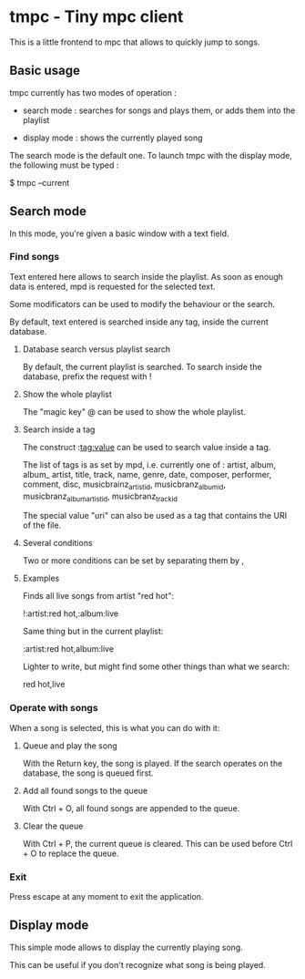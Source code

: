 * tmpc - Tiny mpc client
This is a little frontend to mpc that allows to quickly jump to songs.

** Basic usage

tmpc currently has two modes of operation :

- search mode : searches for songs and plays them, or adds them into the playlist

- display mode : shows the currently played song


The search mode is the default one. To launch tmpc with the display mode, the following must be typed :


$ tmpc --current



** Search mode

In this mode, you're given a basic window with a text field.

*** Find songs
Text entered here allows to search inside the playlist. As soon as enough data is entered, mpd is requested for the selected text.

Some modificators can be used to modify the behaviour or the search.

By default, text entered is searched inside any tag, inside the current database.

**** Database search versus playlist search

By default, the current playlist is searched. To search inside the database, prefix the request with !

**** Show the whole playlist

The "magic key" @ can be used to show the whole playlist.

**** Search inside a tag

The construct :tag:value can be used to search value inside a tag.

The list of tags is as set by mpd, i.e. currently one of :
 artist, album, album_ artist, title, track, name, genre, date, composer, performer, comment, disc, musicbrainz_artist_id, musicbranz_album_id, musicbranz_album_artist_id, musicbranz_track_id

The special value "uri" can also be used as a tag that contains the URI of the file.

**** Several conditions

 Two or more conditions can be set by separating them by ,

**** Examples

Finds all live songs from artist "red hot":

!:artist:red hot,:album:live



Same thing but in the current playlist:

:artist:red hot,album:live

Lighter to write, but might find some other things than what we search:

red hot,live
*** Operate with songs
When a song is selected, this is what you can do with it:

**** Queue and play the song
With the Return key, the song is played. If the search operates on the database, the song is queued first.

**** Add all found songs to the queue
With Ctrl + O, all found songs are appended to the queue.

**** Clear the queue
With Ctrl + P, the current queue is cleared. This can be used before Ctrl + O to replace the queue.

*** Exit

Press escape at any moment to exit the application.

** Display mode

This simple mode allows to display the currently playing song.

This can be useful if you don't recognize what song is being played.
